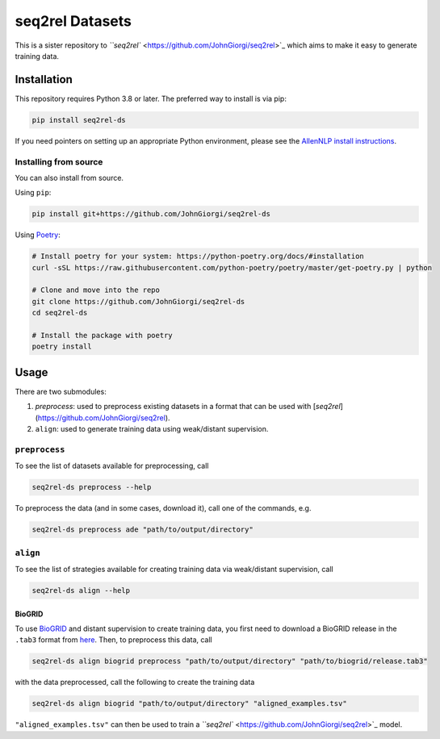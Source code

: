 
seq2rel Datasets
================


.. image:: https://github.com/JohnGiorgi/seq2rel-ds/actions/workflows/ci.yml/badge.svg?branch=main
   :target: https://github.com/JohnGiorgi/seq2rel-ds/actions/workflows/ci.yml
   :alt: ci


.. image:: https://codecov.io/gh/JohnGiorgi/seq2rel-ds/branch/main/graph/badge.svg?token=69PIN7H6UW
   :target: https://codecov.io/gh/JohnGiorgi/seq2rel-ds
   :alt: codecov


.. image:: http://www.mypy-lang.org/static/mypy_badge.svg
   :target: http://mypy-lang.org/
   :alt: Checked with mypy


.. image:: https://img.shields.io/github/license/JohnGiorgi/seq2rel?color=blue
   :target: https://img.shields.io/github/license/JohnGiorgi/seq2rel?color=blue
   :alt: GitHub


This is a sister repository to `\ ``seq2rel`` <https://github.com/JohnGiorgi/seq2rel>`_ which aims to make it easy to generate training data.

Installation
------------

This repository requires Python 3.8 or later. The preferred way to install is via pip:

.. code-block::

   pip install seq2rel-ds

If you need pointers on setting up an appropriate Python environment, please see the `AllenNLP install instructions <https://github.com/allenai/allennlp#installing-via-pip>`_.

Installing from source
^^^^^^^^^^^^^^^^^^^^^^

You can also install from source. 

Using ``pip``\ :

.. code-block::

   pip install git+https://github.com/JohnGiorgi/seq2rel-ds

Using `Poetry <https://python-poetry.org/>`_\ :

.. code-block:: bash

   # Install poetry for your system: https://python-poetry.org/docs/#installation
   curl -sSL https://raw.githubusercontent.com/python-poetry/poetry/master/get-poetry.py | python

   # Clone and move into the repo
   git clone https://github.com/JohnGiorgi/seq2rel-ds
   cd seq2rel-ds

   # Install the package with poetry
   poetry install

Usage
-----

There are two submodules:


#. `preprocess`: used to preprocess existing datasets in a format that can be used with [`seq2rel`](https://github.com/JohnGiorgi/seq2rel).
#. ``align``\ : used to generate training data using weak/distant supervision.

``preprocess``
^^^^^^^^^^^^^^^^^^

To see the list of datasets available for preprocessing, call

.. code-block::

   seq2rel-ds preprocess --help

To preprocess the data (and in some cases, download it), call one of the commands, e.g.

.. code-block::

   seq2rel-ds preprocess ade "path/to/output/directory"

``align``
^^^^^^^^^^^^^

To see the list of strategies available for creating training data via weak/distant supervision, call

.. code-block::

   seq2rel-ds align --help

BioGRID
~~~~~~~

To use `BioGRID <https://thebiogrid.org/>`_ and distant supervision to create training data, you first need to download a BioGRID release in the ``.tab3`` format from `here <https://downloads.thebiogrid.org/BioGRID>`_. Then, to preprocess this data, call

.. code-block::

   seq2rel-ds align biogrid preprocess "path/to/output/directory" "path/to/biogrid/release.tab3"

with the data preprocessed, call the following to create the training data

.. code-block:: bash

   seq2rel-ds align biogrid "path/to/output/directory" "aligned_examples.tsv"

``"aligned_examples.tsv"`` can then be used to train a `\ ``seq2rel`` <https://github.com/JohnGiorgi/seq2rel>`_ model.
